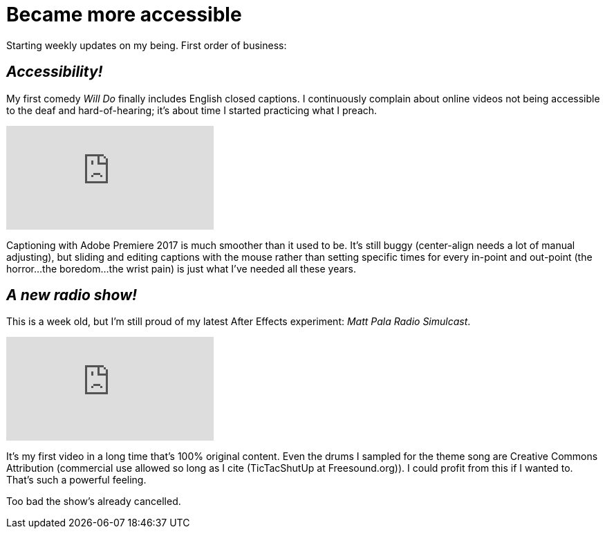 = Became more accessible

:published_at: 2017-03-13
:hp-tags: Blog, Closed_Captioning, Hearing
:hp-image: https://i.vimeocdn.com/video/567558498.png

Starting weekly updates on my being. First order of business:

== _Accessibility!_

My first comedy _Will Do_ finally includes English closed captions. I continuously complain about online videos not being accessible to the deaf and hard-of-hearing; it's about time I started practicing what I preach.

video::162624950[vimeo]

Captioning with Adobe Premiere 2017 is much smoother than it used to be. It's still buggy (center-align needs a lot of manual adjusting), but sliding and editing captions with the mouse rather than setting specific times for every in-point and out-point (the horror...the boredom...the wrist pain) is just what I've needed all these years.

== _A new radio show!_

This is a week old, but I'm still proud of my latest After Effects experiment: _Matt Pala Radio Simulcast_.

video::206998812[vimeo]

It's my first video in a long time that's 100% original content. Even the drums I sampled for the theme song are Creative Commons Attribution (commercial use allowed so long as I cite (TicTacShutUp at Freesound.org)). I could profit from this if I wanted to. That's such a powerful feeling.

Too bad the show's already cancelled.
